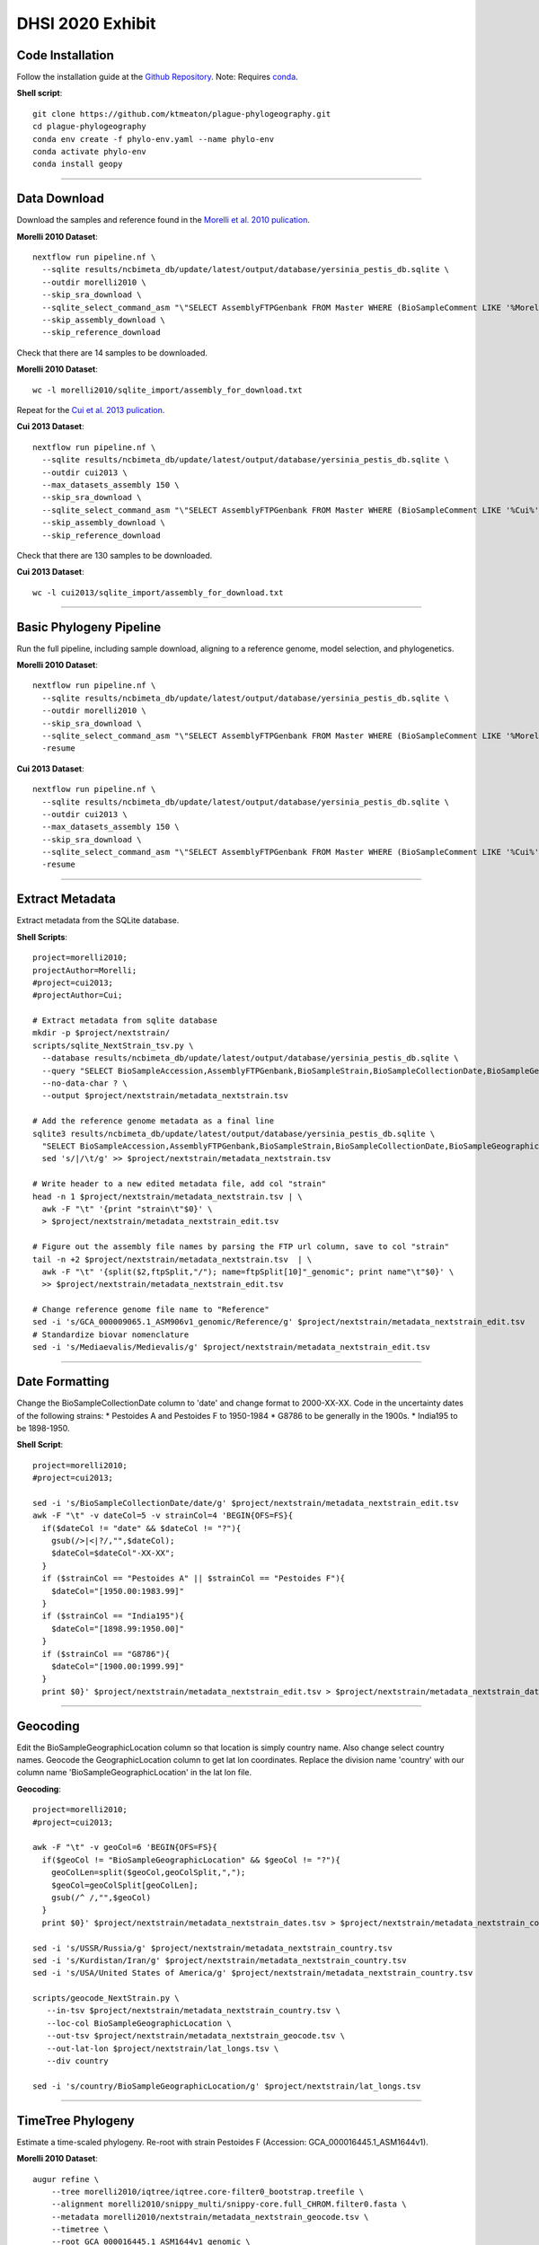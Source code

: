 DHSI 2020 Exhibit
***************************

Code Installation
------------------

Follow the installation guide at the `Github Repository <https://github.com/ktmeaton/plague-phylogeography#installation>`_.
Note: Requires `conda <https://docs.conda.io/projects/conda/en/latest/user-guide/install/>`_.

**Shell script**::

      git clone https://github.com/ktmeaton/plague-phylogeography.git
      cd plague-phylogeography
      conda env create -f phylo-env.yaml --name phylo-env
      conda activate phylo-env
      conda install geopy

------------

Data Download
-------------

Download the samples and reference found in the `Morelli et al. 2010 pulication <https://www.ncbi.nlm.nih.gov/pmc/articles/PMC2999892/>`_.

**Morelli 2010 Dataset**::

      nextflow run pipeline.nf \
        --sqlite results/ncbimeta_db/update/latest/output/database/yersinia_pestis_db.sqlite \
        --outdir morelli2010 \
        --skip_sra_download \
        --sqlite_select_command_asm "\"SELECT AssemblyFTPGenbank FROM Master WHERE (BioSampleComment LIKE '%Morelli%' AND BioSampleComment NOT LIKE '%REMOVE%')\"" \
        --skip_assembly_download \
        --skip_reference_download

Check that there are 14 samples to be downloaded.

**Morelli 2010 Dataset**::

      wc -l morelli2010/sqlite_import/assembly_for_download.txt

Repeat for the `Cui et al. 2013 pulication <https://www.ncbi.nlm.nih.gov/pmc/articles/PMC3545753/>`_.

**Cui 2013 Dataset**::

      nextflow run pipeline.nf \
        --sqlite results/ncbimeta_db/update/latest/output/database/yersinia_pestis_db.sqlite \
        --outdir cui2013 \
        --max_datasets_assembly 150 \
        --skip_sra_download \
        --sqlite_select_command_asm "\"SELECT AssemblyFTPGenbank FROM Master WHERE (BioSampleComment LIKE '%Cui%' AND BioSampleComment NOT LIKE '%REMOVE%')\"" \
        --skip_assembly_download \
        --skip_reference_download

Check that there are 130 samples to be downloaded.

**Cui 2013 Dataset**::

      wc -l cui2013/sqlite_import/assembly_for_download.txt

------------

Basic Phylogeny Pipeline
------------------------

Run the full pipeline, including sample download, aligning to a reference genome, model selection, and phylogenetics.

**Morelli 2010 Dataset**::

      nextflow run pipeline.nf \
        --sqlite results/ncbimeta_db/update/latest/output/database/yersinia_pestis_db.sqlite \
        --outdir morelli2010 \
        --skip_sra_download \
        --sqlite_select_command_asm "\"SELECT AssemblyFTPGenbank FROM Master WHERE (BioSampleComment LIKE '%Morelli%' AND BioSampleComment NOT LIKE '%REMOVE%')\"" \
        -resume

**Cui 2013 Dataset**::

      nextflow run pipeline.nf \
        --sqlite results/ncbimeta_db/update/latest/output/database/yersinia_pestis_db.sqlite \
        --outdir cui2013 \
        --max_datasets_assembly 150 \
        --skip_sra_download \
        --sqlite_select_command_asm "\"SELECT AssemblyFTPGenbank FROM Master WHERE (BioSampleComment LIKE '%Cui%' AND BioSampleComment NOT LIKE '%REMOVE%')\"" \
        -resume

------------

Extract Metadata
-----------------

Extract metadata from the SQLite database.

**Shell Scripts**::

      project=morelli2010;
      projectAuthor=Morelli;
      #project=cui2013;
      #projectAuthor=Cui;

      # Extract metadata from sqlite database
      mkdir -p $project/nextstrain/
      scripts/sqlite_NextStrain_tsv.py \
        --database results/ncbimeta_db/update/latest/output/database/yersinia_pestis_db.sqlite \
        --query "SELECT BioSampleAccession,AssemblyFTPGenbank,BioSampleStrain,BioSampleCollectionDate,BioSampleGeographicLocation,BioSampleBiovar,BioSampleHost FROM Master WHERE (BioSampleComment LIKE '%$projectAuthor%' AND TRIM(AssemblyFTPGenbank) > '' AND BioSampleComment NOT LIKE '%REMOVE%')" \
        --no-data-char ? \
        --output $project/nextstrain/metadata_nextstrain.tsv

      # Add the reference genome metadata as a final line
      sqlite3 results/ncbimeta_db/update/latest/output/database/yersinia_pestis_db.sqlite \
        "SELECT BioSampleAccession,AssemblyFTPGenbank,BioSampleStrain,BioSampleCollectionDate,BioSampleGeographicLocation,BioSampleBiovar,BioSampleHost FROM Master WHERE BioSampleComment LIKE '%Reference%'" | \
        sed 's/|/\t/g' >> $project/nextstrain/metadata_nextstrain.tsv

      # Write header to a new edited metadata file, add col "strain"
      head -n 1 $project/nextstrain/metadata_nextstrain.tsv | \
        awk -F "\t" '{print "strain\t"$0}' \
        > $project/nextstrain/metadata_nextstrain_edit.tsv

      # Figure out the assembly file names by parsing the FTP url column, save to col "strain"
      tail -n +2 $project/nextstrain/metadata_nextstrain.tsv  | \
        awk -F "\t" '{split($2,ftpSplit,"/"); name=ftpSplit[10]"_genomic"; print name"\t"$0}' \
        >> $project/nextstrain/metadata_nextstrain_edit.tsv

      # Change reference genome file name to "Reference"
      sed -i 's/GCA_000009065.1_ASM906v1_genomic/Reference/g' $project/nextstrain/metadata_nextstrain_edit.tsv
      # Standardize biovar nomenclature
      sed -i 's/Mediaevalis/Medievalis/g' $project/nextstrain/metadata_nextstrain_edit.tsv

------------

Date Formatting
---------------

Change the BioSampleCollectionDate column to 'date' and change format to 2000-XX-XX.
Code in the uncertainty dates of the following strains:
* Pestoides A and Pestoides F to 1950-1984
* G8786 to be generally in the 1900s.
* India195 to be 1898-1950.

**Shell Script**::

      project=morelli2010;
      #project=cui2013;

      sed -i 's/BioSampleCollectionDate/date/g' $project/nextstrain/metadata_nextstrain_edit.tsv
      awk -F "\t" -v dateCol=5 -v strainCol=4 'BEGIN{OFS=FS}{
        if($dateCol != "date" && $dateCol != "?"){
          gsub(/>|<|?/,"",$dateCol);
          $dateCol=$dateCol"-XX-XX";
        }
        if ($strainCol == "Pestoides A" || $strainCol == "Pestoides F"){
          $dateCol="[1950.00:1983.99]"
        }
        if ($strainCol == "India195"){
          $dateCol="[1898.99:1950.00]"
        }
        if ($strainCol == "G8786"){
          $dateCol="[1900.00:1999.99]"
        }
        print $0}' $project/nextstrain/metadata_nextstrain_edit.tsv > $project/nextstrain/metadata_nextstrain_dates.tsv

------------

Geocoding
---------------

Edit the BioSampleGeographicLocation column so that location is simply country name. Also change select country names.
Geocode the GeographicLocation column to get lat lon coordinates.
Replace the division name 'country' with our column name 'BioSampleGeographicLocation' in the lat lon file.

**Geocoding**::

      project=morelli2010;
      #project=cui2013;

      awk -F "\t" -v geoCol=6 'BEGIN{OFS=FS}{
        if($geoCol != "BioSampleGeographicLocation" && $geoCol != "?"){
          geoColLen=split($geoCol,geoColSplit,",");
          $geoCol=geoColSplit[geoColLen];
          gsub(/^ /,"",$geoCol)
        }
        print $0}' $project/nextstrain/metadata_nextstrain_dates.tsv > $project/nextstrain/metadata_nextstrain_country.tsv

      sed -i 's/USSR/Russia/g' $project/nextstrain/metadata_nextstrain_country.tsv
      sed -i 's/Kurdistan/Iran/g' $project/nextstrain/metadata_nextstrain_country.tsv
      sed -i 's/USA/United States of America/g' $project/nextstrain/metadata_nextstrain_country.tsv

      scripts/geocode_NextStrain.py \
         --in-tsv $project/nextstrain/metadata_nextstrain_country.tsv \
         --loc-col BioSampleGeographicLocation \
         --out-tsv $project/nextstrain/metadata_nextstrain_geocode.tsv \
         --out-lat-lon $project/nextstrain/lat_longs.tsv \
         --div country

      sed -i 's/country/BioSampleGeographicLocation/g' $project/nextstrain/lat_longs.tsv

------------

TimeTree Phylogeny
------------------

Estimate a time-scaled phylogeny. Re-root with strain Pestoides F (Accession: GCA_000016445.1_ASM1644v1).

**Morelli 2010 Dataset**::

      augur refine \
          --tree morelli2010/iqtree/iqtree.core-filter0_bootstrap.treefile \
          --alignment morelli2010/snippy_multi/snippy-core.full_CHROM.filter0.fasta \
          --metadata morelli2010/nextstrain/metadata_nextstrain_geocode.tsv \
          --timetree \
          --root GCA_000016445.1_ASM1644v1_genomic \
          --coalescent opt \
          --output-tree morelli2010/nextstrain/tree.nwk \
          --output-node-data morelli2010/nextstrain/branch_lengths.json \
          2>&1 | tee morelli2010/nextstrain/augur_refine.log

**Morelli 2010 TreeTime Equivalent**::

      treetime \
        --tree  morelli2010/iqtree/iqtree.core-filter0_bootstrap.treefile \
        --dates morelli2010/nextstrain/metadata_nextstrain_geocode.tsv \
        --aln morelli2010/snippy_multi/snippy-core.full_CHROM.filter0.fasta \
        --reroot GCA_000016445.1_ASM1644v1_genomic \
        --gtr infer \
        --coalescent opt \
        --branch-length-mode auto \
        --max-iter 2 \
        --covariation \
        --clock-filter 0 \
        --outdir morelli2010/treetime/augur_mimic_1

**Morelli 2010 TreeTime Clock**::

      treetime clock \
        --tree  morelli2010/iqtree/iqtree.core-filter0_bootstrap.treefile \
        --dates morelli2010/nextstrain/metadata_nextstrain_geocode.tsv \
        --aln morelli2010/snippy_multi/snippy-core.full_CHROM.filter0.fasta \
        --reroot GCA_000016445.1_ASM1644v1_genomic \
        --outdir morelli2010/treetime/clock_default


**Morelli 2010 TreeTime Improvement**::

      treetime \
        --tree  morelli2010/iqtree/iqtree.core-filter0_bootstrap.treefile \
        --dates morelli2010/nextstrain/metadata_nextstrain_geocode.tsv \
        --aln morelli2010/snippy_multi/snippy-core.full_CHROM.filter0.fasta \
        --reroot GCA_000016445.1_ASM1644v1_genomic \
        --gtr infer \
        --coalescent opt \
        --branch-length-mode auto \
        --max-iter 2 \
        --clock-filter 0 \
        --relax 5.0 0 \
        --confidence \
        --outdir morelli2010/treetime/relax_slack5_uncorrelated_nocovar_conf

**Cui 2013 Dataset**::

      augur refine \
          --tree cui2013/iqtree/iqtree.core-filter0_bootstrap.treefile \
          --alignment cui2013/snippy_multi/snippy-core.full_CHROM.filter0.fasta \
          --metadata cui2013/nextstrain/metadata_nextstrain_geocode.tsv \
          --timetree \
          --root GCA_000016445.1_ASM1644v1_genomic \
          --coalescent opt \
          --output-tree cui2013/nextstrain/tree.nwk \
          --output-node-data cui2013/nextstrain/branch_lengths.json \
          2>&1 | tee cui2013/nextstrain/augur_refine.log

------------

Ancestral Traits
----------------

Reconstruction of ancestral traits.
Note: Investigate the  --sampling-bias-correction option.

**Morelli 2010 Dataset**::

      augur traits \
          --tree morelli2010/nextstrain/tree.nwk \
          --metadata morelli2010/nextstrain/metadata_nextstrain_geocode.tsv \
          --columns BioSampleGeographicLocation BioSampleBiovar BioSampleHost \
          --confidence \
          --output morelli2010/nextstrain/traits.json \
          2>&1 | tee morelli2010/nextstrain/augur_traits.log


**Cui 2013 Dataset**::

      augur traits \
          --tree cui2013/nextstrain/tree.nwk \
          --metadata cui2013/nextstrain/metadata_nextstrain_geocode.tsv \
          --columns BioSampleGeographicLocation BioSampleBiovar BioSampleHost \
          --confidence \
          --output cui2013/nextstrain/traits.json \
          2>&1 | tee cui2013/nextstrain/augur_traits.log

------------

Export
------

Export the json files for an auspice server.

**Morelli 2010 Dataset**::

          augur export v2 \
              --tree morelli2010/nextstrain/tree.nwk \
              --metadata morelli2010/nextstrain/metadata_nextstrain_geocode.tsv \
              --node-data morelli2010/nextstrain/branch_lengths.json morelli2010/nextstrain/traits.json \
              --auspice-config morelli2010/nextstrain/auspice_config.json \
              --output morelli2010/nextstrain/morelli2010.json \
              --lat-longs morelli2010/nextstrain/lat_longs.tsv

            cp morelli2010/nextstrain/morelli2010.json auspice/morelli2010Local.json
            cp morelli2010/nextstrain/morelli2010.json auspice/plague-phylogeography_morelli2010Remote.json

**Cui 2013 Dataset**::

          augur export v2 \
              --tree cui2013/nextstrain/tree.nwk \
              --metadata cui2013/nextstrain/metadata_nextstrain_edit.tsv \
              --node-data cui2013/nextstrain/branch_lengths.json cui2013/nextstrain/traits.json \
              --auspice-config cui2013/nextstrain/auspice_config.json \
              --output cui2013/nextstrain/cui2013.json \
              --lat-longs cui2013/nextstrain/lat_longs.tsv

              cp cui2013/nextstrain/cui2013.json auspice/cui2013Local.json
              cp cui2013/nextstrain/cui2013.json auspice/plague-phylogeography_cui2013Remote.json


------------

Visualize
---------

Start up an auspice server to view the results in a browser.

[error] Uncaught error in app.listen(). Code: ENOTFOUND

Is an error that is frequently encountered. Deactivating and activating the conda environment has been known to help. As well as installing the actual nextstrain conda environment from their documentation.

**Shell script**::

      auspice view --datasetDir auspice
